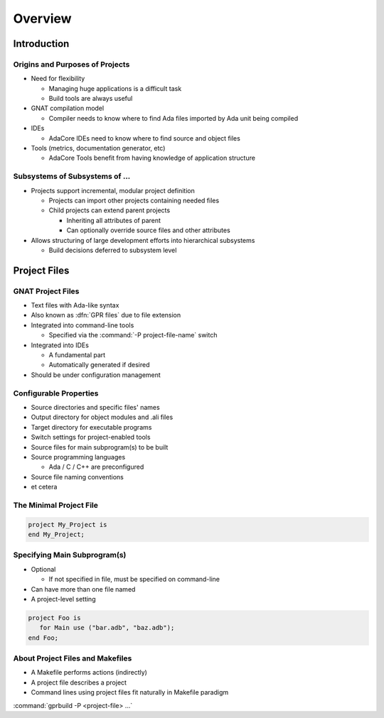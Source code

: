 **********
Overview 
**********

.. container:: PRELUDE BEGIN

.. container:: PRELUDE ROLES

.. role:: ada(code)
    :language: Ada

.. role:: C(code)
    :language: C

.. role:: cpp(code)
    :language: C++

.. role:: rust(code)
    :language: Rust

.. container:: PRELUDE SYMBOLS

.. |rightarrow| replace:: :math:`\rightarrow`
.. |forall| replace:: :math:`\forall`
.. |exists| replace:: :math:`\exists`
.. |equivalent| replace:: :math:`\iff`
.. |le| replace:: :math:`\le`
.. |ge| replace:: :math:`\ge`
.. |lt| replace:: :math:`<`
.. |gt| replace:: :math:`>`
.. |checkmark| replace:: :math:`\checkmark`

.. container:: PRELUDE REQUIRES

.. container:: PRELUDE PROVIDES

.. container:: PRELUDE END

==============
Introduction
==============

----------------------------------
Origins and Purposes of Projects
----------------------------------

+ Need for flexibility

  + Managing huge applications is a difficult task
  + Build tools are always useful

+ GNAT compilation model

  + Compiler needs to know where to find Ada files imported by Ada unit being compiled

+ IDEs

  + AdaCore IDEs need to know where to find source and object files

+ Tools (metrics, documentation generator, etc)

  + AdaCore Tools benefit from having knowledge of application structure

---------------------------------
Subsystems of Subsystems of ...
---------------------------------

+ Projects support incremental, modular project definition

  + Projects can import other projects containing needed files
  + Child projects can extend parent projects

    + Inheriting all attributes of parent
    + Can optionally override source files and other attributes

+ Allows structuring of large development efforts into hierarchical subsystems

  + Build decisions deferred to subsystem level

===============
Project Files
===============

--------------------
GNAT Project Files
--------------------

+ Text files with Ada-like syntax
+ Also known as :dfn:`GPR files` due to file extension
+ Integrated into command-line tools

  + Specified via the :command:`-P project-file-name` switch

+ Integrated into IDEs

  + A fundamental part
  + Automatically generated if desired

+ Should be under configuration management

-------------------------
Configurable Properties
-------------------------

+ Source directories and specific files' names
+ Output directory for object modules and .ali files
+ Target directory for executable programs
+ Switch settings for project-enabled tools
+ Source files for main subprogram(s) to be built
+ Source programming languages

  + Ada / C / C++ are preconfigured

+ Source file naming conventions
+ et cetera

--------------------------
The Minimal Project File
--------------------------

.. code:: Ada

   project My_Project is
   end My_Project;

-------------------------------
Specifying Main Subprogram(s)
-------------------------------

+ Optional

  + If not specified in file, must be specified on command-line

+ Can have more than one file named
+ A project-level setting

.. code:: Ada

   project Foo is
      for Main use ("bar.adb", "baz.adb");
   end Foo;

-----------------------------------
About Project Files and Makefiles
-----------------------------------

+ A Makefile performs actions (indirectly)
+ A project file describes a project
+ Command lines using project files fit naturally in Makefile paradigm

:command:`gprbuild -P <project-file> ...`
